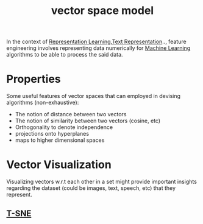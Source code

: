 :PROPERTIES:
:ID:       9bb733a2-8540-4f7e-acd8-63547efa9b7e
:ROAM_ALIASES: "Spatial Data"
:END:
#+title: vector space model
#+filetags: :math:

In the context of [[id:20230713T110240.846573][Representation Learning]],[[id:3f69fc50-5e0b-4bbd-8909-ee777434a1f5][Text Representation]].., feature engineering involves representing data numerically for [[id:20230713T110006.406161][Machine Learning]] algorithms to be able to process the said data.

* Properties

Some useful features of vector spaces that can employed in devising algorithms (non-exhaustive):
 - The notion of distance between two vectors
 - The notion of similarity between two vectors (cosine, etc)
 - Orthogonality to denote independence
 - projections onto hyperplanes
 - maps to higher dimensional spaces

* Vector Visualization
:PROPERTIES:
:ID:       d43c8fb2-1279-40a0-a93c-6089916352c6
:END:

Visualizing vectors w.r.t each other in a set might provide important insights regarding the dataset (could be images, text, speech, etc) that they represent.

** [[id:b7ef9ede-f335-4d40-983a-99a5b4011177][T-SNE]]
